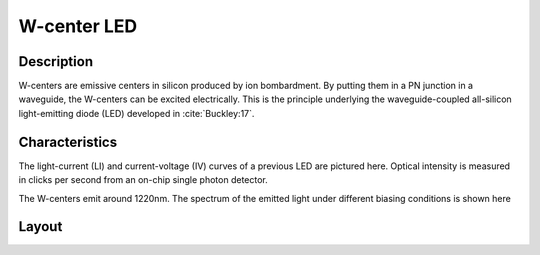 W-center LED
============
Description
-----------
W-centers are emissive centers in silicon produced by ion bombardment. By putting them in a PN junction in a waveguide, the W-centers can be excited electrically. This is the principle underlying the waveguide-coupled all-silicon light-emitting diode (LED) developed in :cite:`Buckley:17`.

.. image:: layout_pics/led_blender.png
    :width: 70%


Characteristics
---------------
The light-current (LI) and current-voltage (IV) curves of a previous LED are pictured here. Optical intensity is measured in clicks per second from an on-chip single photon detector.

.. image:: data/led_IV.pdf
    :width: 45%
.. image:: data/led_LI.pdf
    :width: 45%

The W-centers emit around 1220nm. The spectrum of the emitted light under different biasing conditions is shown here

.. image:: data/led_spectrum.pdf
    :width: 50%


Layout
------

.. todo::

    Need to work out the standard values, make a python file, then make a GDS...


.. bibliography:: /soen-bibliography.bib